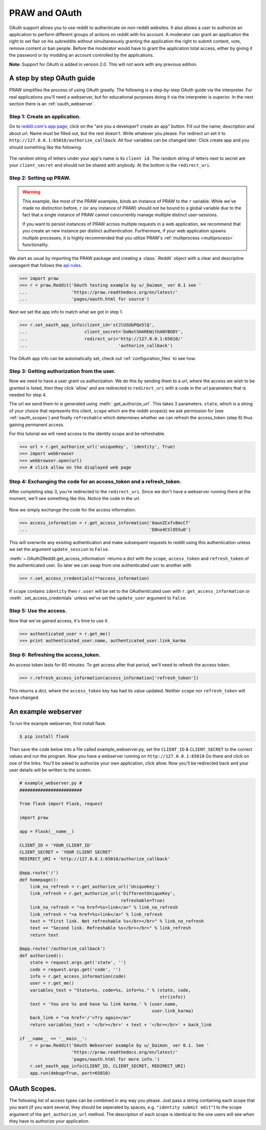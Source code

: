 .. _oauth:

PRAW and OAuth
==============

OAuth support allows you to use reddit to authenticate on non-reddit websites.
It also allows a user to authorize an application to perform different groups
of actions on reddit with his account. A moderator can grant an application the
right to set flair on his subreddits without simultaneously granting the
application the right to submit content, vote, remove content or ban people.
Before the moderator would have to grant the application total access, either
by giving it the password or by modding an account controlled by the
applications.

**Note:** Support for OAuth is added in version 2.0. This will not work with
any previous edition.

A step by step OAuth guide
--------------------------

PRAW simplifies the process of using OAuth greatly. The following is a
step-by-step OAuth guide via the interpreter. For real applications you'll
need a webserver, but for educational purposes doing it via the interpreter is
superior. In the next section there is an :ref:`oauth_webserver`.

Step 1: Create an application.
^^^^^^^^^^^^^^^^^^^^^^^^^^^^^^

Go to `reddit.com's app page <https://www.reddit.com/prefs/apps/>`_, click on
the "are you a developer? create an app" button. Fill out the name, description
and about url. Name must be filled out, but the rest doesn't. Write whatever
you please. For redirect uri set it to
``http://127.0.0.1:65010/authorize_callback``.  All four variables can be
changed later. Click create app and you should something like the following.

 .. image:: ../_static/CreateApp.png

The random string of letters under your app's name is its ``client id``. The
random string of letters next to secret are your ``client_secret`` and should
not be shared with anybody. At the bottom is the ``redirect_uri``.

Step 2: Setting up PRAW.
^^^^^^^^^^^^^^^^^^^^^^^^

.. WARNING:: This example, like most of the PRAW examples, binds an instance of
  PRAW to the ``r`` variable. While we've made no distinction before, ``r`` (or
  any instance of PRAW) should not be bound to a global variable due to the
  fact that a single instance of PRAW cannot concurrently manage multiple
  distinct user-sessions.

  If you want to persist instances of PRAW across multiple requests in a web
  application, we recommend that you create an new instance per distinct
  authentication. Furthermore, if your web application spawns multiple
  processes, it is highly recommended that you utilize PRAW's
  :ref:`multiprocess <multiprocess>` functionality.

We start as usual by importing the PRAW package and creating a :class:`.Reddit`
object with a clear and descriptive useragent that follows the `api rules
<https://github.com/reddit/reddit/wiki/API>`_.

.. code-block:: pycon

    >>> import praw
    >>> r = praw.Reddit('OAuth testing example by u/_Daimon_ ver 0.1 see '
    ...                 'https://praw.readthedocs.org/en/latest/'
    ...                 'pages/oauth.html for source')

Next we set the app info to match what we got in step 1.

.. code-block:: pycon

    >>> r.set_oauth_app_info(client_id='stJlUSUbPQe5lQ',
    ...                      client_secret='DoNotSHAREWithANYBODY',
    ...                      redirect_uri='http://127.0.0.1:65010/'
    ...                                   'authorize_callback')

The OAuth app info can be automatically set, check out
:ref:`configuration_files` to see how.

Step 3: Getting authorization from the user.
^^^^^^^^^^^^^^^^^^^^^^^^^^^^^^^^^^^^^^^^^^^^

Now we need to have a user grant us authorization. We do this by sending them
to a url, where the access we wish to be granted is listed, then they click
'allow' and are redirected to ``redirect_uri`` with a code in the url
parameters that is needed for step 4.

The url we send them to is generated using :meth:`.get_authorize_url`. This
takes 3 parameters. ``state``, which is a string of your choice that represents this
client, ``scope`` which are the reddit scope(s) we ask permission for (see
:ref:`oauth_scopes`) and finally ``refreshable`` which determines whether we
can refresh the access_token (step 6) thus gaining permanent access.

For this tutorial we will need access to the identity scope and be refreshable.

.. code-block:: pycon

    >>> url = r.get_authorize_url('uniqueKey', 'identity', True)
    >>> import webbrowser
    >>> webbrowser.open(url)
    >>> # click allow on the displayed web page

Step 4: Exchanging the code for an access_token and a refresh_token.
^^^^^^^^^^^^^^^^^^^^^^^^^^^^^^^^^^^^^^^^^^^^^^^^^^^^^^^^^^^^^^^^^^^^

After completing step 3, you're redirected to the ``redirect_uri``. Since we
don't have a webserver running there at the moment, we'll see something like
this. Notice the code in the url.

 .. image:: ../_static/CodeUrl.png

Now we simply exchange the code for the access information.

.. code-block:: pycon

    >>> access_information = r.get_access_information('8aunZCxfv8mcCf'
    ...                                               'D8no4CSlO55u0')

This will overwrite any existing authentication and make subsequent requests to
reddit using this authentication unless we set the argument ``update_session``
to ``False``.

:meth:`~.OAuth2Reddit.get_access_information` returns a dict with the
``scope``, ``access_token`` and ``refresh_token`` of the authenticated user. So
later we can swap from one authenticated user to another with

.. code-block:: pycon

    >>> r.set_access_credentials(**access_information)

If ``scope`` contains ``identity`` then ``r.user`` will be set to the
OAuthenticated user with ``r.get_access_information`` or
:meth:`.set_access_credentials` unless we've set the ``update_user`` argument
to ``False``.

Step 5: Use the access.
^^^^^^^^^^^^^^^^^^^^^^^

Now that we've gained access, it's time to use it.

.. code-block:: pycon

    >>> authenticated_user = r.get_me()
    >>> print authenticated_user.name, authenticated_user.link_karma

Step 6: Refreshing the access_token.
^^^^^^^^^^^^^^^^^^^^^^^^^^^^^^^^^^^^

An access token lasts for 60 minutes. To get access after that period, we'll
need to refresh the access token.

.. code-block:: pycon

    >>> r.refresh_access_information(access_information['refresh_token'])

This returns a dict, where the ``access_token`` key has had its value updated.
Neither ``scope`` nor ``refresh_token`` will have changed.

.. _oauth_webserver:

An example webserver
--------------------

To run the example webserver, first install flask.

.. code-block:: bash

    $ pip install flask

Then save the code below into a file called example_webserver.py, set the
``CLIENT_ID`` & ``CLIENT_SECRET`` to the correct values and run the program.
Now you have a webserver running on ``http://127.0.0.1:65010`` Go there and
click on one of the links. You'll be asked to authorize your own application,
click allow. Now you'll be redirected back and your user details will be
written to the screen.

.. code-block:: python

    # example_webserver.py #
    ########################

    from flask import Flask, request

    import praw

    app = Flask(__name__)

    CLIENT_ID = 'YOUR_CLIENT_ID'
    CLIENT_SECRET = 'YOUR CLIENT SECRET'
    REDIRECT_URI = 'http://127.0.0.1:65010/authorize_callback'

    @app.route('/')
    def homepage():
        link_no_refresh = r.get_authorize_url('UniqueKey')
        link_refresh = r.get_authorize_url('DifferentUniqueKey',
                                           refreshable=True)
        link_no_refresh = "<a href=%s>link</a>" % link_no_refresh
        link_refresh = "<a href=%s>link</a>" % link_refresh
        text = "First link. Not refreshable %s</br></br>" % link_no_refresh
        text += "Second link. Refreshable %s</br></br>" % link_refresh
        return text

    @app.route('/authorize_callback')
    def authorized():
        state = request.args.get('state', '')
        code = request.args.get('code', '')
        info = r.get_access_information(code)
        user = r.get_me()
        variables_text = "State=%s, code=%s, info=%s." % (state, code,
                                                          str(info))
        text = 'You are %s and have %u link karma.' % (user.name,
                                                       user.link_karma)
        back_link = "<a href='/'>Try again</a>"
        return variables_text + '</br></br>' + text + '</br></br>' + back_link

    if __name__ == '__main__':
        r = praw.Reddit('OAuth Webserver example by u/_Daimon_ ver 0.1. See '
                        'https://praw.readthedocs.org/en/latest/'
                        'pages/oauth.html for more info.')
        r.set_oauth_app_info(CLIENT_ID, CLIENT_SECRET, REDIRECT_URI)
        app.run(debug=True, port=65010)

.. _oauth_scopes:

OAuth Scopes.
-------------

The following list of access types can be combined in any way you please. Just
pass a string containing each scope that you want (if you want several, they should be seperated by spaces, e.g. ``"identity submit edit"``) to the scope argument of the
``get_authorize_url`` method. The description of each scope is identical to the
one users will see when they have to authorize your application.

+-----------------+------------------------------------------------------------------------------------------------------------------------------------+----------------------------------------------------------------------------------------------------------------------------------------------------------------------------------------------------------+
| Type            | Description                                                                                                                        | PRAW methods                                                                                                                                                                                             |
+=================+====================================================================================================================================+==========================================================================================================================================================================================================+
| creddits        | Spend my reddit gold creddits on giving gold to other users.                                                                       | gild                                                                                                                                                                                                     |
+-----------------+------------------------------------------------------------------------------------------------------------------------------------+----------------------------------------------------------------------------------------------------------------------------------------------------------------------------------------------------------+
| edit            | Edit and delete my comments and submissions.                                                                                       | edit, delete                                                                                                                                                                                             |
+-----------------+------------------------------------------------------------------------------------------------------------------------------------+----------------------------------------------------------------------------------------------------------------------------------------------------------------------------------------------------------+
| flair           | Select my subreddit flair. Change link flair on my submissions.                                                                    | get_flair_choices, select_flair                                                                                                                                                                          |
+-----------------+------------------------------------------------------------------------------------------------------------------------------------+----------------------------------------------------------------------------------------------------------------------------------------------------------------------------------------------------------+
| history         | Access my voting history and comments or submissions I've saved or hidden.                                                         | get_hidden, get_saved, get_upvoted, get_downvoted (the last two do not require the ``history`` scope if upvoted and downvoted posts are made public via the preferences). get_comments now also requires history.                                                                                                                           |
+-----------------+------------------------------------------------------------------------------------------------------------------------------------+----------------------------------------------------------------------------------------------------------------------------------------------------------------------------------------------------------+
| identity        | Access my reddit username and signup date.                                                                                         | get_me                                                                                                                                                                                                   |
+-----------------+------------------------------------------------------------------------------------------------------------------------------------+----------------------------------------------------------------------------------------------------------------------------------------------------------------------------------------------------------+
| modconfig       | Manage the configuration, sidebar, and CSS of subreddits I moderate.                                                               | get_settings, set_settings, set_stylesheet, upload_image, create_subreddit, update_settings                                                                                                              |
+-----------------+------------------------------------------------------------------------------------------------------------------------------------+----------------------------------------------------------------------------------------------------------------------------------------------------------------------------------------------------------+
| modcontributors | Add/remove users to approved submitter lists and ban/unban users from subreddits I moderate.                                       | add_ban, remove_ban, add_contributor, remove_contributor, add_wiki_contributor, remove_wiki_contributor, add_wiki_ban, remove_wiki_ban (the last four also require the ``modwiki`` scope)                |
+-----------------+------------------------------------------------------------------------------------------------------------------------------------+----------------------------------------------------------------------------------------------------------------------------------------------------------------------------------------------------------+
| modflair        | Manage and assign flair in subreddits I moderate.                                                                                  | add_flair_template, clear_flair_template, delete_flair, configure_flair, flair_list, set_flair, set_flair_csv                                                                                            |
+-----------------+------------------------------------------------------------------------------------------------------------------------------------+----------------------------------------------------------------------------------------------------------------------------------------------------------------------------------------------------------+
| modlog          | Access the moderation log in subreddits I moderate.                                                                                | get_mod_log                                                                                                                                                                                              |
+-----------------+------------------------------------------------------------------------------------------------------------------------------------+----------------------------------------------------------------------------------------------------------------------------------------------------------------------------------------------------------+
| modothers       | Invite or remove other moderators from subreddits I moderate.                                                                      | add_moderator, remove_moderator                                                                                                                                                                          |
+-----------------+------------------------------------------------------------------------------------------------------------------------------------+----------------------------------------------------------------------------------------------------------------------------------------------------------------------------------------------------------+
| modposts        | Approve, remove, mark nsfw, and distinguish content in subreddits I moderate.                                                      | approve, distinguish, remove, mark_as_nsfw, unmark_as_nsfw, undistinguish.                                                                                                                               |
+-----------------+------------------------------------------------------------------------------------------------------------------------------------+----------------------------------------------------------------------------------------------------------------------------------------------------------------------------------------------------------+
| modself         | Accept invitations to moderate a subreddit. Remove myself as a moderator or contributor of subreddits I moderate or contribute to. | accept_moderator_invite                                                                                                                                                                                  |
+-----------------+------------------------------------------------------------------------------------------------------------------------------------+----------------------------------------------------------------------------------------------------------------------------------------------------------------------------------------------------------+
| modwiki         | Change editors and visibility of wiki pages in subreddits I moderate.                                                              | add_editor, get_settings (when used on a WikiPage obejct, not a Subreddit object), edit_settings, remove_editor                                                                                          |
+-----------------+------------------------------------------------------------------------------------------------------------------------------------+----------------------------------------------------------------------------------------------------------------------------------------------------------------------------------------------------------+
| mysubreddits    | Access the list of subreddits I moderate, contribute to, and subscribe to.                                                         | my_contributions, my_moderation, my_reddits                                                                                                                                                              |
+-----------------+------------------------------------------------------------------------------------------------------------------------------------+----------------------------------------------------------------------------------------------------------------------------------------------------------------------------------------------------------+
| privatemessages | Access my inbox and send private messages to other users.                                                                          | mark_as_read, mark_as_unread, send_message, get_inbox, get_modmail, get_sent, get_unread                                                                                                                 |
+-----------------+------------------------------------------------------------------------------------------------------------------------------------+----------------------------------------------------------------------------------------------------------------------------------------------------------------------------------------------------------+
| read            | Access posts, listings and comments through my account.                                                                            | get_comments, get_new_by_date (and the other listing funcs), get_submission, get_subreddit, get_content, from_url can now access things in private subreddits that the authenticated user has access to. |
+-----------------+------------------------------------------------------------------------------------------------------------------------------------+----------------------------------------------------------------------------------------------------------------------------------------------------------------------------------------------------------+
| report          | Report content for rules violations. Hide & show individual submissions.                                                           | report, hide, unhide                                                                                                                                                                                     |
+-----------------+------------------------------------------------------------------------------------------------------------------------------------+----------------------------------------------------------------------------------------------------------------------------------------------------------------------------------------------------------+
| save            | Save and unsave comments and submissions.                                                                                          | save, unsave                                                                                                                                                                                             |
+-----------------+------------------------------------------------------------------------------------------------------------------------------------+----------------------------------------------------------------------------------------------------------------------------------------------------------------------------------------------------------+
| submit          | Submit links and comments from my account.                                                                                         | add_comment, reply, submit                                                                                                                                                                               |
+-----------------+------------------------------------------------------------------------------------------------------------------------------------+----------------------------------------------------------------------------------------------------------------------------------------------------------------------------------------------------------+
| subscribe       | Manage my subreddit subscriptions.                                                                                                 | subscribe, unsubscribe                                                                                                                                                                                   |
+-----------------+------------------------------------------------------------------------------------------------------------------------------------+----------------------------------------------------------------------------------------------------------------------------------------------------------------------------------------------------------+
| vote            | Submit and change my votes on comments and submissions.                                                                            | clear_vote, upvote, downvote, vote                                                                                                                                                                       |
+-----------------+------------------------------------------------------------------------------------------------------------------------------------+----------------------------------------------------------------------------------------------------------------------------------------------------------------------------------------------------------+
| wikiedit        | Edit wiki pages on my behalf                                                                                                       | edit_wiki_page                                                                                                                                                                                           |
+-----------------+------------------------------------------------------------------------------------------------------------------------------------+----------------------------------------------------------------------------------------------------------------------------------------------------------------------------------------------------------+
| wikiread        | Read wiki pages through my account.                                                                                                | get_wiki_page, get_wiki_pages                                                                                                                                                                            |
+-----------------+------------------------------------------------------------------------------------------------------------------------------------+----------------------------------------------------------------------------------------------------------------------------------------------------------------------------------------------------------+
